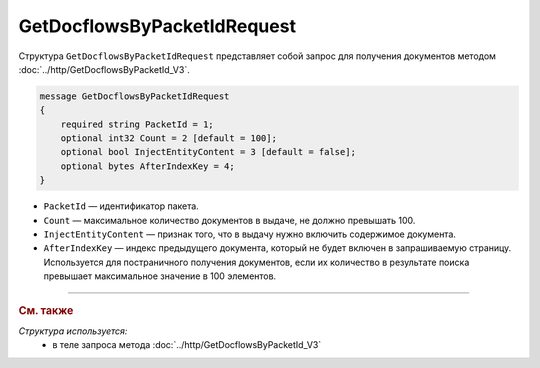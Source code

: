 GetDocflowsByPacketIdRequest
============================

Структура ``GetDocflowsByPacketIdRequest`` представляет собой запрос для получения документов методом :doc:`../http/GetDocflowsByPacketId_V3`.

.. code-block:: protobuf

    message GetDocflowsByPacketIdRequest
    {
        required string PacketId = 1;
        optional int32 Count = 2 [default = 100];
        optional bool InjectEntityContent = 3 [default = false];
        optional bytes AfterIndexKey = 4;
    }

- ``PacketId`` — идентификатор пакета.
- ``Count`` — максимальное количество документов в выдаче, не должно превышать 100.
- ``InjectEntityContent`` — признак того, что в выдачу нужно включить содержимое документа.
- ``AfterIndexKey`` — индекс предыдущего документа, который не будет включен в запрашиваемую страницу. Используется для постраничного получения документов, если их количество в результате поиска превышает максимальное значение в 100 элементов.

----

.. rubric:: См. также

*Структура используется:*
	- в теле запроса метода :doc:`../http/GetDocflowsByPacketId_V3`